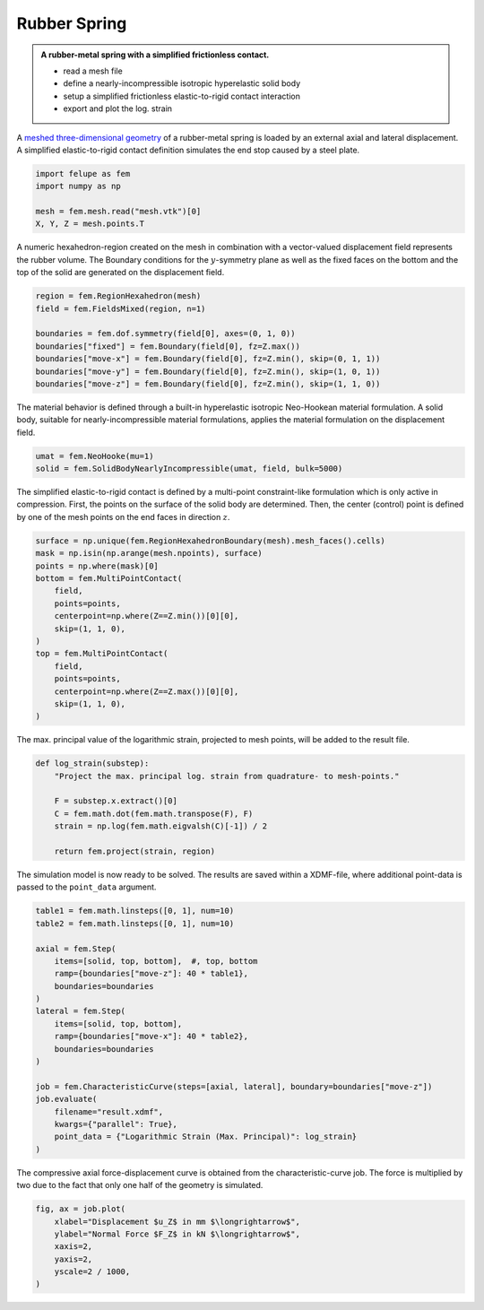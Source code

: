Rubber Spring
-------------

.. admonition:: A rubber-metal spring with a simplified frictionless contact.
   :class: note

   * read a mesh file
   
   * define a nearly-incompressible isotropic hyperelastic solid body
   
   * setup a simplified frictionless elastic-to-rigid contact interaction
   
   * export and plot the log. strain


A `meshed three-dimensional geometry <../_static/mesh.vtk>`_ of a rubber-metal spring is loaded by an external axial and lateral displacement. A simplified elastic-to-rigid contact definition simulates the end stop caused by a steel plate.

..  code-block:: python

    import felupe as fem
    import numpy as np

    mesh = fem.mesh.read("mesh.vtk")[0]
    X, Y, Z = mesh.points.T


..  image:: images/rubber-spring_mesh.png


A numeric hexahedron-region created on the mesh in combination with a vector-valued displacement field represents the rubber volume. The Boundary conditions for the :math:`y`-symmetry plane as well as the fixed faces on the bottom and the top of the solid are generated on the displacement field.

..  code-block:: python

    region = fem.RegionHexahedron(mesh)
    field = fem.FieldsMixed(region, n=1)
    
    boundaries = fem.dof.symmetry(field[0], axes=(0, 1, 0))
    boundaries["fixed"] = fem.Boundary(field[0], fz=Z.max())
    boundaries["move-x"] = fem.Boundary(field[0], fz=Z.min(), skip=(0, 1, 1))
    boundaries["move-y"] = fem.Boundary(field[0], fz=Z.min(), skip=(1, 0, 1))
    boundaries["move-z"] = fem.Boundary(field[0], fz=Z.min(), skip=(1, 1, 0))


The material behavior is defined through a built-in hyperelastic isotropic Neo-Hookean material formulation. A solid body, suitable for nearly-incompressible material formulations, applies the material formulation on the displacement field.

..  code-block:: python

    umat = fem.NeoHooke(mu=1)
    solid = fem.SolidBodyNearlyIncompressible(umat, field, bulk=5000)


The simplified elastic-to-rigid contact is defined by a multi-point constraint-like formulation which is only active in compression. First, the points on the surface of the solid body are determined. Then, the center (control) point is defined by one of the mesh points on the end faces in direction :math:`z`.

..  code-block:: python

    surface = np.unique(fem.RegionHexahedronBoundary(mesh).mesh_faces().cells)
    mask = np.isin(np.arange(mesh.npoints), surface)
    points = np.where(mask)[0]
    bottom = fem.MultiPointContact(
        field, 
        points=points, 
        centerpoint=np.where(Z==Z.min())[0][0], 
        skip=(1, 1, 0),
    )
    top = fem.MultiPointContact(
        field, 
        points=points, 
        centerpoint=np.where(Z==Z.max())[0][0], 
        skip=(1, 1, 0),
    )

The max. principal value of the logarithmic strain, projected to mesh points, will be added to the result file.

..  code-block:: python
    
    def log_strain(substep):
        "Project the max. principal log. strain from quadrature- to mesh-points."
        
        F = substep.x.extract()[0]
        C = fem.math.dot(fem.math.transpose(F), F)
        strain = np.log(fem.math.eigvalsh(C)[-1]) / 2
        
        return fem.project(strain, region)

The simulation model is now ready to be solved. The results are saved within a XDMF-file, where additional point-data is passed to the ``point_data`` argument. 

..  code-block:: python
    
    table1 = fem.math.linsteps([0, 1], num=10)
    table2 = fem.math.linsteps([0, 1], num=10)

    axial = fem.Step(
        items=[solid, top, bottom],  #, top, bottom
        ramp={boundaries["move-z"]: 40 * table1}, 
        boundaries=boundaries
    )
    lateral = fem.Step(
        items=[solid, top, bottom], 
        ramp={boundaries["move-x"]: 40 * table2}, 
        boundaries=boundaries
    )
    
    job = fem.CharacteristicCurve(steps=[axial, lateral], boundary=boundaries["move-z"])
    job.evaluate(
        filename="result.xdmf", 
        kwargs={"parallel": True}, 
        point_data = {"Logarithmic Strain (Max. Principal)": log_strain}
    )


.. image:: images/rubber-spring.png

The compressive axial force-displacement curve is obtained from the characteristic-curve
job. The force is multiplied by two due to the fact that only one half of the geometry
is simulated.

..  code-block:: python

    fig, ax = job.plot(
        xlabel="Displacement $u_Z$ in mm $\longrightarrow$",
        ylabel="Normal Force $F_Z$ in kN $\longrightarrow$",
        xaxis=2,
        yaxis=2,
        yscale=2 / 1000,
    )

.. image:: images/rubber-spring_curve-axial.svg
